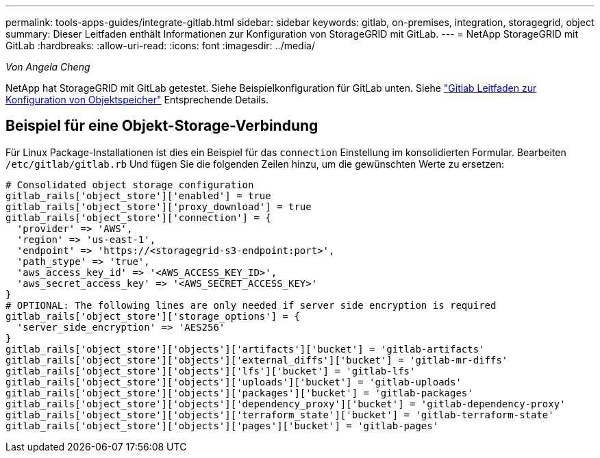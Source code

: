 ---
permalink: tools-apps-guides/integrate-gitlab.html 
sidebar: sidebar 
keywords: gitlab, on-premises, integration, storagegrid, object 
summary: Dieser Leitfaden enthält Informationen zur Konfiguration von StorageGRID mit GitLab. 
---
= NetApp StorageGRID mit GitLab
:hardbreaks:
:allow-uri-read: 
:icons: font
:imagesdir: ../media/


[role="lead"]
_Von Angela Cheng_

NetApp hat StorageGRID mit GitLab getestet. Siehe Beispielkonfiguration für GitLab unten.  Siehe https://docs.gitlab.com/ee/administration/object_storage.html["Gitlab Leitfaden zur Konfiguration von Objektspeicher"] Entsprechende Details.



== Beispiel für eine Objekt-Storage-Verbindung

Für Linux Package-Installationen ist dies ein Beispiel für das `connection` Einstellung im konsolidierten Formular. Bearbeiten `/etc/gitlab/gitlab.rb` Und fügen Sie die folgenden Zeilen hinzu, um die gewünschten Werte zu ersetzen:

[source]
----
# Consolidated object storage configuration
gitlab_rails['object_store']['enabled'] = true
gitlab_rails['object_store']['proxy_download'] = true
gitlab_rails['object_store']['connection'] = {
  'provider' => 'AWS',
  'region' => 'us-east-1',
  'endpoint' => 'https://<storagegrid-s3-endpoint:port>',
  'path_stype' => 'true',
  'aws_access_key_id' => '<AWS_ACCESS_KEY_ID>',
  'aws_secret_access_key' => '<AWS_SECRET_ACCESS_KEY>'
}
# OPTIONAL: The following lines are only needed if server side encryption is required
gitlab_rails['object_store']['storage_options'] = {
  'server_side_encryption' => 'AES256'
}
gitlab_rails['object_store']['objects']['artifacts']['bucket'] = 'gitlab-artifacts'
gitlab_rails['object_store']['objects']['external_diffs']['bucket'] = 'gitlab-mr-diffs'
gitlab_rails['object_store']['objects']['lfs']['bucket'] = 'gitlab-lfs'
gitlab_rails['object_store']['objects']['uploads']['bucket'] = 'gitlab-uploads'
gitlab_rails['object_store']['objects']['packages']['bucket'] = 'gitlab-packages'
gitlab_rails['object_store']['objects']['dependency_proxy']['bucket'] = 'gitlab-dependency-proxy'
gitlab_rails['object_store']['objects']['terraform_state']['bucket'] = 'gitlab-terraform-state'
gitlab_rails['object_store']['objects']['pages']['bucket'] = 'gitlab-pages'
----